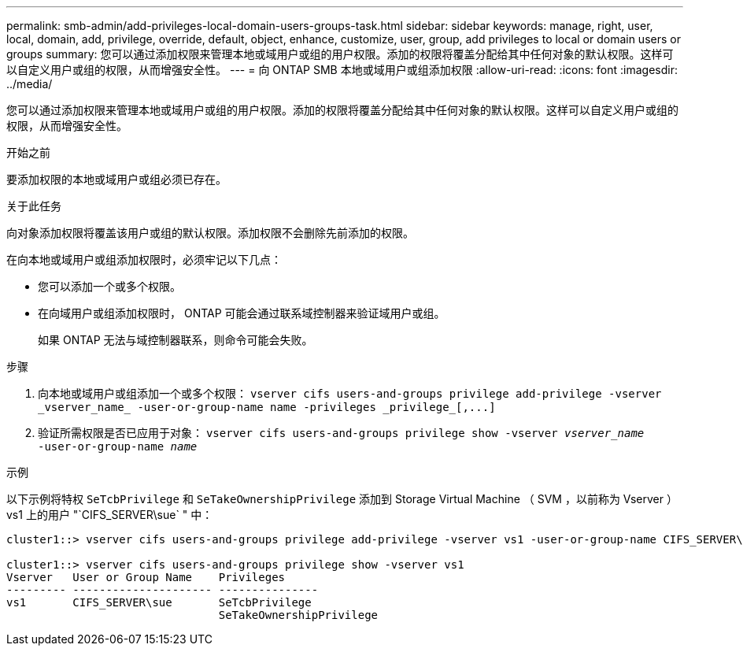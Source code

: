 ---
permalink: smb-admin/add-privileges-local-domain-users-groups-task.html 
sidebar: sidebar 
keywords: manage, right, user, local, domain, add, privilege, override, default, object, enhance, customize, user, group, add privileges to local or domain users or groups 
summary: 您可以通过添加权限来管理本地或域用户或组的用户权限。添加的权限将覆盖分配给其中任何对象的默认权限。这样可以自定义用户或组的权限，从而增强安全性。 
---
= 向 ONTAP SMB 本地或域用户或组添加权限
:allow-uri-read: 
:icons: font
:imagesdir: ../media/


[role="lead"]
您可以通过添加权限来管理本地或域用户或组的用户权限。添加的权限将覆盖分配给其中任何对象的默认权限。这样可以自定义用户或组的权限，从而增强安全性。

.开始之前
要添加权限的本地或域用户或组必须已存在。

.关于此任务
向对象添加权限将覆盖该用户或组的默认权限。添加权限不会删除先前添加的权限。

在向本地或域用户或组添加权限时，必须牢记以下几点：

* 您可以添加一个或多个权限。
* 在向域用户或组添加权限时， ONTAP 可能会通过联系域控制器来验证域用户或组。
+
如果 ONTAP 无法与域控制器联系，则命令可能会失败。



.步骤
. 向本地或域用户或组添加一个或多个权限： `+vserver cifs users-and-groups privilege add-privilege -vserver _vserver_name_ -user-or-group-name name -privileges _privilege_[,...]+`
. 验证所需权限是否已应用于对象： `vserver cifs users-and-groups privilege show -vserver _vserver_name_ ‑user-or-group-name _name_`


.示例
以下示例将特权 `SeTcbPrivilege` 和 `SeTakeOwnershipPrivilege` 添加到 Storage Virtual Machine （ SVM ，以前称为 Vserver ） vs1 上的用户 "`CIFS_SERVER\sue` " 中：

[listing]
----
cluster1::> vserver cifs users-and-groups privilege add-privilege -vserver vs1 -user-or-group-name CIFS_SERVER\sue -privileges SeTcbPrivilege,SeTakeOwnershipPrivilege

cluster1::> vserver cifs users-and-groups privilege show -vserver vs1
Vserver   User or Group Name    Privileges
--------- --------------------- ---------------
vs1       CIFS_SERVER\sue       SeTcbPrivilege
                                SeTakeOwnershipPrivilege
----